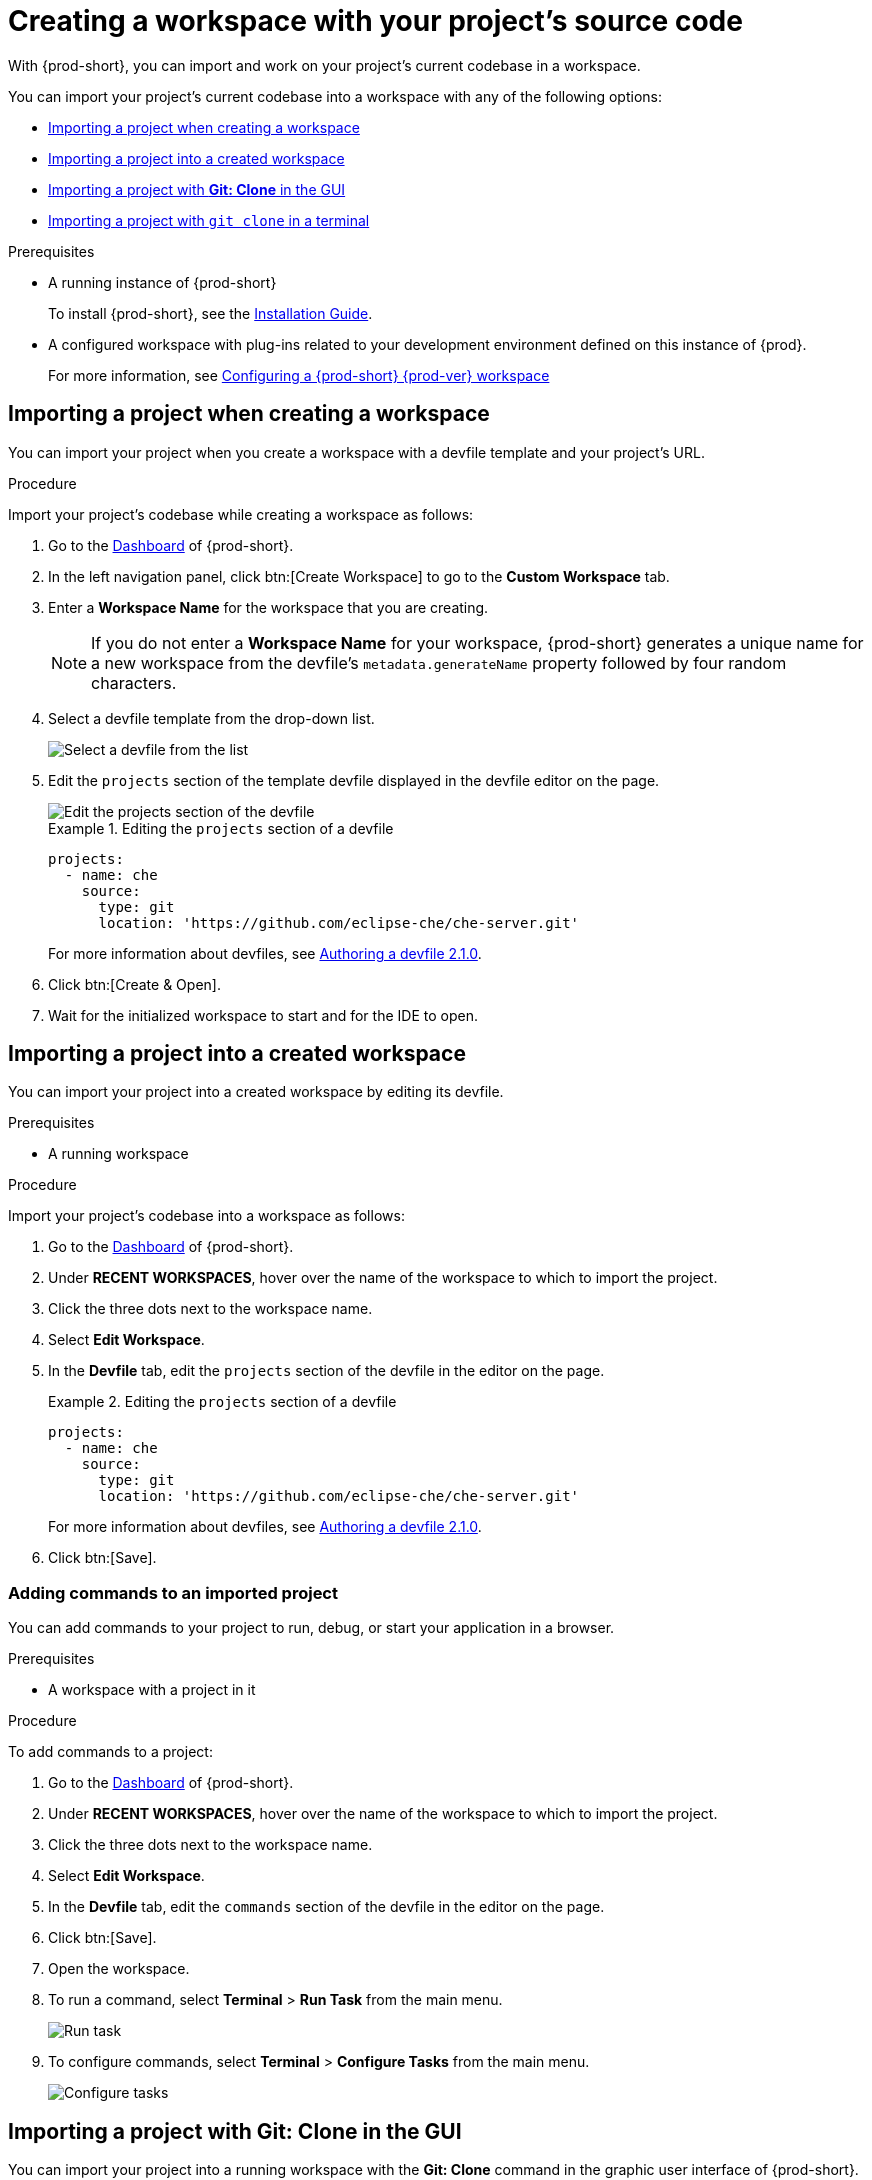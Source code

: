 

:parent-context-of-creating-a-workspace-by-importing-the-source-code-of-a-project: {context}

[id="creating-a-workspace-by-importing-the-source-code-of-a-project_{context}"]
= Creating a workspace with your project's source code

:context: creating-a-workspace-by-importing-the-source-code-of-a-project

//Titles modified by me without xref changes yet. max-cx

With {prod-short}, you can import and work on your project's current codebase in a workspace.

You can import your project's current codebase into a workspace with any of the following options:

* xref:creating-a-custom-workspace-from-the-dashboard_{context}[Importing a project when creating a workspace]
* xref:importing-from-the-dashboard-into-an-existing-workspace_{context}[Importing a project into a created workspace]
* xref:importing-to-a-running-workspace-using-the-git-clone-command_{context}[Importing a project with *Git: Clone* in the GUI]
* xref:importing-to-a-running-workspace-with-git-clone-in-a-terminal_{context}[Importing a project with `git clone` in a terminal]

.Prerequisites

* A running instance of {prod-short}
+
To install {prod-short}, see the xref:installation-guide:installing-che.adoc[Installation Guide].

* A configured workspace with plug-ins related to your development environment defined on this instance of {prod}.
+
For more information, see xref:configuring-a-workspace-with-dashboard.adoc[Configuring a {prod-short} {prod-ver} workspace]
//Not sure how relevant this prerequisite is to any or all of the following cases. max-cx

[id="creating-a-custom-workspace-from-the-dashboard_{context}"]
== Importing a project when creating a workspace

You can import your project when you create a workspace with a devfile template and your project's URL.

.Procedure

Import your project's codebase while creating a workspace as follows:

. Go to the xref:navigating-che-using-the-dashboard.adoc[Dashboard] of {prod-short}.

. In the left navigation panel, click btn:[Create Workspace] to go to the *Custom Workspace* tab.

. Enter a *Workspace Name* for the workspace that you are creating.
+
[NOTE]
====
If you do not enter a *Workspace Name* for your workspace, {prod-short} generates a unique name for a new workspace from the devfile's `metadata.generateName` property followed by four random characters.
====

. Select a devfile template from the drop-down list.
+
image::workspaces/{project-context}-select-devfile.png[Select a devfile from the list]

. Edit the `projects` section of the template devfile displayed in the devfile editor on the page.
+
image::workspaces/devfile-projects.png[Edit the projects section of the devfile]
+
.Editing the `projects` section of a devfile
====
[source,yaml]
----
projects:
  - name: che
    source:
      type: git
      location: 'https://github.com/eclipse-che/che-server.git'
----
For more information about devfiles, see xref:authoring-devfiles-version-2.adoc[Authoring a devfile 2.1.0].
====

. Click btn:[Create & Open].

. Wait for the initialized workspace to start and for the IDE to open.

[id="importing-from-the-dashboard-into-an-existing-workspace_{context}"]
== Importing a project into a created workspace

You can import your project into a created workspace by editing its devfile.

.Prerequisites
* A running workspace

.Procedure

Import your project's codebase into a workspace as follows:

. Go to the xref:navigating-che-using-the-dashboard.adoc[Dashboard] of {prod-short}.

. Under *RECENT WORKSPACES*, hover over the name of the workspace to which to import the project.

. Click the three dots next to the workspace name.

. Select *Edit Workspace*.

. In the *Devfile* tab, edit the `projects` section of the devfile in the editor on the page.
+
.Editing the `projects` section of a devfile
====
[source,yaml]
----
projects:
  - name: che
    source:
      type: git
      location: 'https://github.com/eclipse-che/che-server.git'
----
For more information about devfiles, see xref:authoring-devfiles-version-2.adoc[Authoring a devfile 2.1.0].
====

. Click btn:[Save].

[id="editing-the-commands-after-importing-a-project_{context}"]
=== Adding commands to an imported project
//Is this section only relevant as a subsection here or does it also apply to the other sections in this file? If the latter, consider promoting it to the next heading level. In any case, not checked by me, max-cx

You can add commands to your project to run, debug, or start your application in a browser.

.Prerequisites

* A workspace with a project in it

.Procedure

To add commands to a project:

. Go to the xref:navigating-che-using-the-dashboard.adoc[Dashboard] of {prod-short}.

. Under *RECENT WORKSPACES*, hover over the name of the workspace to which to import the project.

. Click the three dots next to the workspace name.

. Select *Edit Workspace*.

. In the *Devfile* tab, edit the `commands` section of the devfile in the editor on the page.

. Click btn:[Save].

. Open the workspace.

. To run a command, select *Terminal* > *Run Task* from the main menu.
+
image::workspaces/run-command.png[Run task]

. To configure commands, select *Terminal* > *Configure Tasks* from the main menu.
+
image::workspaces/configure-command.png[Configure tasks]


[id="importing-to-a-running-workspace-using-the-git-clone-command_{context}"]
== Importing a project with *Git: Clone* in the GUI

You can import your project into a running workspace with the *Git: Clone* command in the graphic user interface of {prod-short}.
 
.Prerequisites
* A started workspace

.Procedure

Import your project's codebase into a running workspace as follows:

. Select the *Git: Clone* command on the *Welcome* screen or from the command palette:
* On the *Welcome* screen, click the *Git: Clone* link.
+
image::workspaces/{project-context}-welcome.png[Welcome screen]

* To open the command palette, press F1 or Ctrl+Shift+P.
+
image::workspaces/git-clone-command.png[Invoke git clone command]

. Enter the path to the project to be cloned.
+
image::workspaces/git-clone-command-2.png[Configure git clone command]


[id="importing-to-a-running-workspace-with-git-clone-in-a-terminal_{context}"]
== Importing a project with `git clone` in a terminal

You can use the command line to import your project into a running workspace.

.Prerequisites
* A running workspace

.Procedure

Import your project's codebase into the running workspace as follows:

. Open a terminal inside the running workspace.

. Type the `git clone` command to pull code.
+
image::workspaces/git-clone-terminal.png[Run git clone in a terminal]

[NOTE]
====
Importing or deleting workspace projects in the terminal does not update the workspace configuration, and the IDE does not reflect the changes in the *Devfile* tab in the dashboard.

Similarly, when you add a project using the *Dashboard* and then delete it with `rm -fr myproject`, it may still appear in the *Devfile* tab.
====

:context: {parent-context-of-creating-a-workspace-by-importing-the-source-code-of-a-project}
